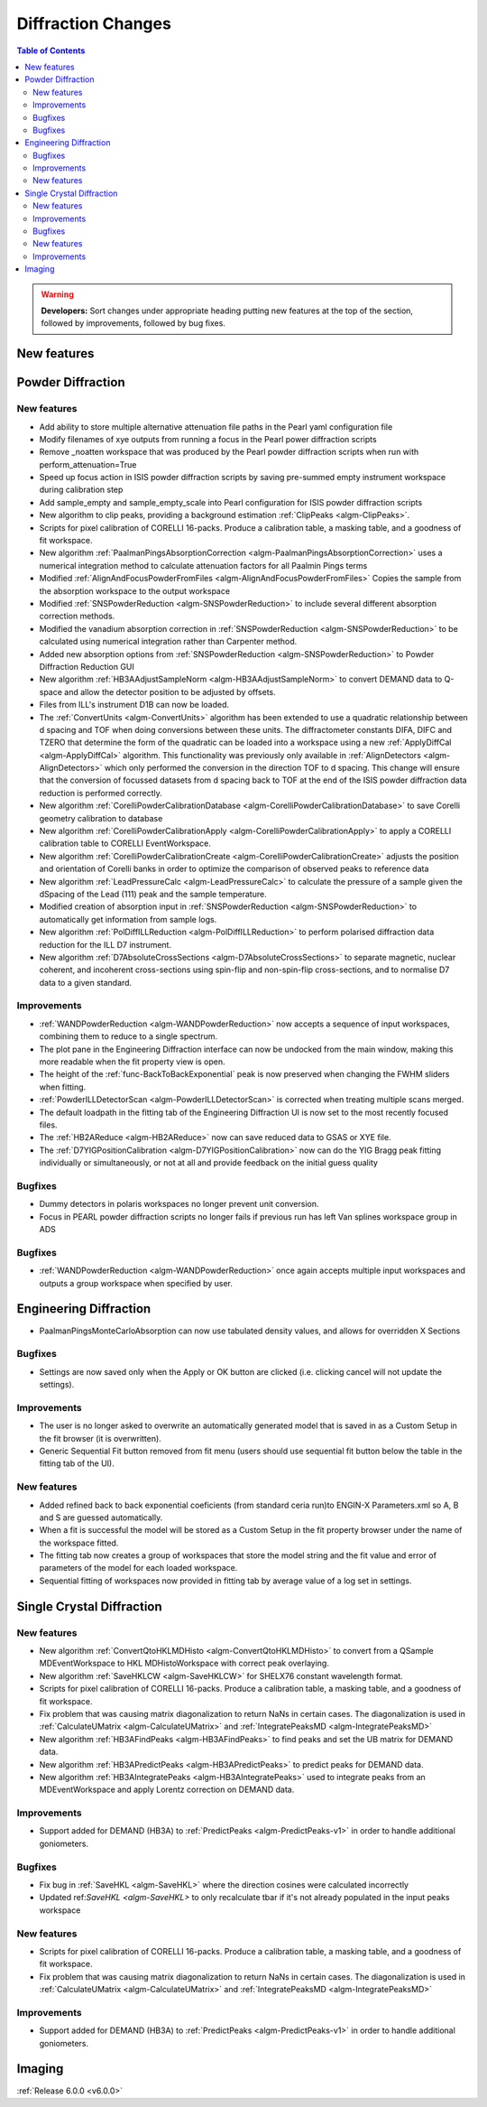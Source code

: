 ===================
Diffraction Changes
===================

.. contents:: Table of Contents
   :local:

.. warning:: **Developers:** Sort changes under appropriate heading
    putting new features at the top of the section, followed by
    improvements, followed by bug fixes.

New features
------------

Powder Diffraction
------------------
New features
############

- Add ability to store multiple alternative attenuation file paths in the Pearl yaml configuration file
- Modify filenames of xye outputs from running a focus in the Pearl power diffraction scripts
- Remove _noatten workspace that was produced by the Pearl powder diffraction scripts when run with perform_attenuation=True
- Speed up focus action in ISIS powder diffraction scripts by saving pre-summed empty instrument workspace during calibration step
- Add sample_empty and sample_empty_scale into Pearl configuration for ISIS powder diffraction scripts
- New algorithm to clip peaks, providing a background estimation :ref:`ClipPeaks <algm-ClipPeaks>`.
- Scripts for pixel calibration of CORELLI 16-packs. Produce a calibration table, a masking table, and a goodness of fit workspace.
- New algorithm :ref:`PaalmanPingsAbsorptionCorrection <algm-PaalmanPingsAbsorptionCorrection>` uses a numerical integration method to calculate attenuation factors for all Paalmin Pings terms
- Modified :ref:`AlignAndFocusPowderFromFiles <algm-AlignAndFocusPowderFromFiles>` Copies the sample from the absorption workspace to the output workspace
- Modified :ref:`SNSPowderReduction <algm-SNSPowderReduction>` to include several different absorption correction methods.
- Modified the vanadium absorption correction in :ref:`SNSPowderReduction <algm-SNSPowderReduction>` to be calculated using numerical integration rather than Carpenter method.
- Added new absorption options from :ref:`SNSPowderReduction <algm-SNSPowderReduction>` to Powder Diffraction Reduction GUI
- New algorithm :ref:`HB3AAdjustSampleNorm <algm-HB3AAdjustSampleNorm>` to convert DEMAND data to Q-space and allow the detector position to be adjusted by offsets.
- Files from ILL's instrument D1B can now be loaded.
- The :ref:`ConvertUnits <algm-ConvertUnits>` algorithm has been extended to use a quadratic relationship between d spacing and TOF when doing conversions between these units. The diffractometer constants DIFA, DIFC and TZERO that determine the form of the quadratic can be loaded into a workspace using a new :ref:`ApplyDiffCal <algm-ApplyDiffCal>` algorithm. This functionality was previously only available in :ref:`AlignDetectors <algm-AlignDetectors>` which only performed the conversion in the direction TOF to d spacing. This change will ensure that the conversion of focussed datasets from d spacing back to TOF at the end of the ISIS powder diffraction data reduction is performed correctly.
- New algorithm :ref:`CorelliPowderCalibrationDatabase <algm-CorelliPowderCalibrationDatabase>` to save Corelli geometry calibration to database
- New algorithm :ref:`CorelliPowderCalibrationApply <algm-CorelliPowderCalibrationApply>` to apply a CORELLI calibration table to CORELLI EventWorkspace.
- New algorithm :ref:`CorelliPowderCalibrationCreate <algm-CorelliPowderCalibrationCreate>` adjusts the position and orientation of Corelli banks in order to optimize the comparison of observed peaks to reference data
- New algorithm :ref:`LeadPressureCalc <algm-LeadPressureCalc>` to calculate the pressure of a sample given the dSpacing of the Lead (111) peak and the sample temperature.
- Modified creation of absorption input in :ref:`SNSPowderReduction <algm-SNSPowderReduction>` to automatically get information from sample logs.
- New algorithm :ref:`PolDiffILLReduction <algm-PolDiffILLReduction>` to perform polarised diffraction data reduction for the ILL D7 instrument.
- New algorithm :ref:`D7AbsoluteCrossSections <algm-D7AbsoluteCrossSections>` to separate magnetic, nuclear coherent, and incoherent cross-sections using spin-flip and non-spin-flip cross-sections, and to normalise D7 data to a given standard.

Improvements
############
- :ref:`WANDPowderReduction <algm-WANDPowderReduction>` now accepts a sequence of input workspaces, combining them to reduce to a single spectrum.
- The plot pane in the Engineering Diffraction interface can now be undocked from the main window, making this more readable when the fit property view is open.
- The height of the :ref:`func-BackToBackExponential` peak is now preserved when changing the FWHM sliders when fitting.
- :ref:`PowderILLDetectorScan <algm-PowderILLDetectorScan>` is corrected when treating multiple scans merged.
- The default loadpath in the fitting tab of the Engineering Diffraction UI is now set to the most recently focused files.
- The :ref:`HB2AReduce <algm-HB2AReduce>` now can save reduced data to GSAS or XYE file.
- The :ref:`D7YIGPositionCalibration <algm-D7YIGPositionCalibration>` now can do the YIG Bragg peak fitting individually or simultaneously, or not at all and provide feedback on the initial guess quality

Bugfixes
########

- Dummy detectors in polaris workspaces no longer prevent unit conversion.
- Focus in PEARL powder diffraction scripts no longer fails if previous run has left Van splines workspace group in ADS


Bugfixes
########
- :ref:`WANDPowderReduction <algm-WANDPowderReduction>` once again accepts multiple input workspaces and outputs a group workspace when specified by user.

Engineering Diffraction
-----------------------
- PaalmanPingsMonteCarloAbsorption can now use tabulated density values, and allows for overridden X Sections

Bugfixes
############
- Settings are now saved only when the Apply or OK button are clicked (i.e. clicking cancel will not update the settings).

Improvements
############
- The user is no longer asked to overwrite an automatically generated model that is saved in as a Custom Setup in the fit browser (it is overwritten).
- Generic Sequential Fit button removed from fit menu (users should use sequential fit button below the table in the fitting tab of the UI).

New features
############
- Added refined back to back exponential coeficients (from standard ceria run)to ENGIN-X Parameters.xml so A, B and S are guessed automatically.
- When a fit is successful the model will be stored as a Custom Setup in the fit property browser under the name of the workspace fitted.
- The fitting tab now creates a group of workspaces that store the model string and the fit value and error of parameters of the model for each loaded workspace.
- Sequential fitting of workspaces now provided in fitting tab by average value of a log set in settings.

Single Crystal Diffraction
--------------------------
New features
############
- New algorithm :ref:`ConvertQtoHKLMDHisto <algm-ConvertQtoHKLMDHisto>` to convert from a QSample MDEventWorkspace to HKL MDHistoWorkspace with correct peak overlaying.
- New algorithm :ref:`SaveHKLCW <algm-SaveHKLCW>` for SHELX76 constant wavelength format.
- Scripts for pixel calibration of CORELLI 16-packs. Produce a calibration table, a masking table, and a goodness of fit workspace.
- Fix problem that was causing matrix diagonalization to return NaNs in certain cases. The diagonalization is used in :ref:`CalculateUMatrix <algm-CalculateUMatrix>` and :ref:`IntegratePeaksMD <algm-IntegratePeaksMD>`
- New algorithm :ref:`HB3AFindPeaks <algm-HB3AFindPeaks>` to find peaks and set the UB matrix for DEMAND data.
- New algorithm :ref:`HB3APredictPeaks <algm-HB3APredictPeaks>` to predict peaks for DEMAND data.
- New algorithm :ref:`HB3AIntegratePeaks <algm-HB3AIntegratePeaks>` used to integrate peaks from an MDEventWorkspace and apply Lorentz correction on DEMAND data.

Improvements
############
- Support added for DEMAND (HB3A) to :ref:`PredictPeaks <algm-PredictPeaks-v1>` in order to handle additional goniometers.

Bugfixes
########
- Fix bug in :ref:`SaveHKL <algm-SaveHKL>` where the direction cosines were calculated incorrectly
- Updated ref:`SaveHKL <algm-SaveHKL>` to only recalculate tbar if it's not already populated in the input peaks workspace

New features
############
- Scripts for pixel calibration of CORELLI 16-packs. Produce a calibration table, a masking table, and a goodness of fit workspace.
- Fix problem that was causing matrix diagonalization to return NaNs in certain cases. The diagonalization is used in :ref:`CalculateUMatrix <algm-CalculateUMatrix>` and :ref:`IntegratePeaksMD <algm-IntegratePeaksMD>`

Improvements
############
- Support added for DEMAND (HB3A) to :ref:`PredictPeaks <algm-PredictPeaks-v1>` in order to handle additional goniometers.


Imaging
-------

:ref:`Release 6.0.0 <v6.0.0>`
